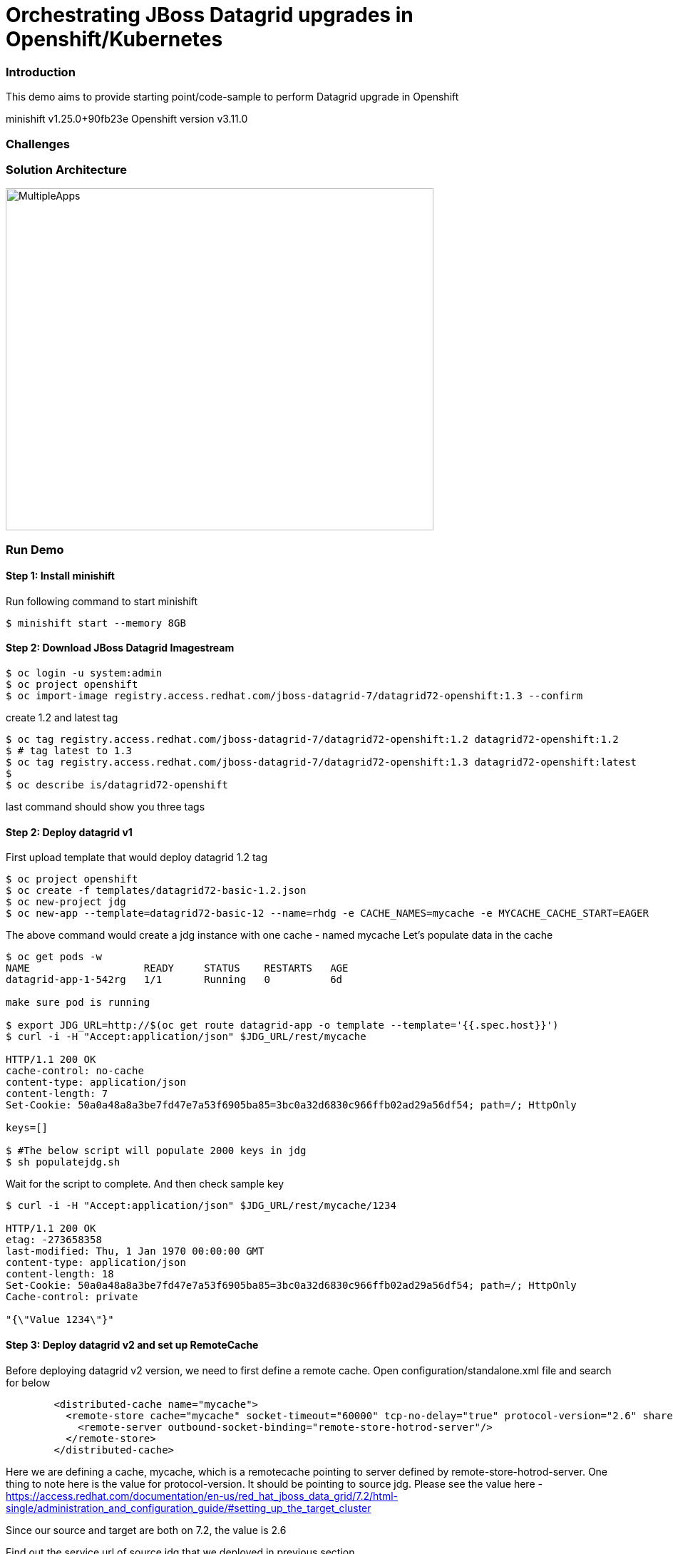 = Orchestrating JBoss Datagrid upgrades in Openshift/Kubernetes

=== Introduction

This demo aims to provide starting point/code-sample to perform Datagrid upgrade in Openshift

minishift v1.25.0+90fb23e
Openshift version v3.11.0

=== Challenges


=== Solution Architecture

image::docs/multiple_apps_strategy.png[MultipleApps, 600, 480]



=== Run Demo
==== Step 1: Install minishift
Run following command to start minishift
----
$ minishift start --memory 8GB
----

==== Step 2: Download JBoss Datagrid Imagestream
----
$ oc login -u system:admin
$ oc project openshift
$ oc import-image registry.access.redhat.com/jboss-datagrid-7/datagrid72-openshift:1.3 --confirm
----

create 1.2 and latest tag
----
$ oc tag registry.access.redhat.com/jboss-datagrid-7/datagrid72-openshift:1.2 datagrid72-openshift:1.2
$ # tag latest to 1.3
$ oc tag registry.access.redhat.com/jboss-datagrid-7/datagrid72-openshift:1.3 datagrid72-openshift:latest
$
$ oc describe is/datagrid72-openshift
----
last command should show you three tags

==== Step 2: Deploy datagrid v1

First upload template that would deploy datagrid 1.2 tag
----
$ oc project openshift
$ oc create -f templates/datagrid72-basic-1.2.json
$ oc new-project jdg
$ oc new-app --template=datagrid72-basic-12 --name=rhdg -e CACHE_NAMES=mycache -e MYCACHE_CACHE_START=EAGER
----

The above command would create a jdg instance with one cache - named mycache
Let's populate data in the cache
----
$ oc get pods -w
NAME                   READY     STATUS    RESTARTS   AGE
datagrid-app-1-542rg   1/1       Running   0          6d

make sure pod is running 

$ export JDG_URL=http://$(oc get route datagrid-app -o template --template='{{.spec.host}}')
$ curl -i -H "Accept:application/json" $JDG_URL/rest/mycache

HTTP/1.1 200 OK
cache-control: no-cache
content-type: application/json
content-length: 7
Set-Cookie: 50a0a48a8a3be7fd47e7a53f6905ba85=3bc0a32d6830c966ffb02ad29a56df54; path=/; HttpOnly

keys=[]

$ #The below script will populate 2000 keys in jdg
$ sh populatejdg.sh
----
Wait for the script to complete. And then check sample key
----
$ curl -i -H "Accept:application/json" $JDG_URL/rest/mycache/1234

HTTP/1.1 200 OK
etag: -273658358
last-modified: Thu, 1 Jan 1970 00:00:00 GMT
content-type: application/json
content-length: 18
Set-Cookie: 50a0a48a8a3be7fd47e7a53f6905ba85=3bc0a32d6830c966ffb02ad29a56df54; path=/; HttpOnly
Cache-control: private

"{\"Value 1234\"}"
----

==== Step 3: Deploy datagrid v2 and set up RemoteCache
Before deploying datagrid v2 version, we need to first define a remote cache. Open configuration/standalone.xml file and search for below

----
        <distributed-cache name="mycache">
          <remote-store cache="mycache" socket-timeout="60000" tcp-no-delay="true" protocol-version="2.6" shared="true" hotrod-wrapping="true" purge="false" passivation="false">
            <remote-server outbound-socket-binding="remote-store-hotrod-server"/>
          </remote-store>
        </distributed-cache>
----
Here we are defining a cache, mycache, which is a remotecache pointing to server defined by remote-store-hotrod-server. One thing to note here is the value for protocol-version. It should be pointing to source jdg. Please see the value here - https://access.redhat.com/documentation/en-us/red_hat_jboss_data_grid/7.2/html-single/administration_and_configuration_guide/#setting_up_the_target_cluster

Since our source and target are both on 7.2, the value is 2.6

Find out the service url of source jdg that we deployed in previous section

----
$ oc get svc/datagrid-app-hotrod
NAME                  TYPE        CLUSTER-IP       EXTERNAL-IP   PORT(S)     AGE
datagrid-app-hotrod   ClusterIP   172.30.232.114   <none>        11333/TCP   17m
----

Take the value (172.30.232.114) and replace in configuration/standalone.xml file. Search for "REPLACE SOURCE JDG SERIVCE URL" text and replace it with 172.30.232.114

----
Replace this

    <outbound-socket-binding name="remote-store-hotrod-server">
      <remote-destination host="<REPLACE SOURCE JDG SERIVCE URL>" port="11333"/>
    </outbound-socket-binding>

with 

    <outbound-socket-binding name="remote-store-hotrod-server">
      <remote-destination host="172.30.232.114" port="11333"/>
    </outbound-socket-binding>

----

Create a configmap

----
$ oc create configmap datagrid-config --from-file=./configuration/standalone.xml
----

We are now going to import a new template using which we would deploy new version of jdg. Open templates/datagrid72-extended.yaml file. Few things to note here -

1. We would need at least 2 replicas of the new cluster. We would do a rolling upgrade later on and we don't want to lose data then.
2. upgrade strategy is Rolling and not Recreate
3. spec.minReadySeconds is defined and assigned a value 60 (seconds). This is needed because when we do a rolling upgtade later, we want data to replicated to new jdg pod before an old pod is terminated
4. This template refers to 1.3 version of jdg

----
$ oc create -f templates/datagrid72-extended.yaml -n openshift
----

Deploy new jdg image now

----
$ oc new-app --template=datagrid72-extended
...
...
$ oc get pods -w
NAME                    READY     STATUS    RESTARTS   AGE
datagrid-app-1-542rg    1/1       Running   1          6d
datagrid-new-1-deploy   1/1       Running   0          1m
datagrid-new-1-jj7nm    1/1       Running   0          1m
datagrid-new-1-qqd8z    1/1       Running   0          1m
----

make sure "datagrid-new" pods are up and running
Fetch some data from the new jdg. It should refer to old jdg, retrieve the data and return.

----
$ export JDG_NEW_URL=http://$(oc get route datagrid-new -o template --template='{{.spec.host}}')
$ curl -i -H "Accept:application/json" $JDG_NEW_URL/rest/mycache/1

HTTP/1.1 200 OK
etag: 1207034047
last-modified: Thu, 1 Jan 1970 00:00:00 GMT
content-type: application/json
content-length: 15
Set-Cookie: 0b252f1a2910ff03ff01a2a50bb2bfe6=a7d44ba9a515db206c1477ad1ae19f91; path=/; HttpOnly
Cache-control: private

"{\"Value 1\"}"
----

Stop old jdg and retrieve value from new jdg. It should throw an error. 

----
$ oc scale dc datagrid-app --replicas=0
$ curl -i -H "Accept:application/json" $JDG_NEW_URL/rest/mycache/100
HTTP/1.1 500 Internal Server Error
content-length: 18
Set-Cookie: 0b252f1a2910ff03ff01a2a50bb2bfe6=9bf7ab5b0458fe0e2d5488c600274a51; path=/; HttpOnly

Connection refused
----

This is expected, because when key is not found in jdg new version, it tries to lazily load data from old version, however it is enable to contact the server. Let's start the old jdg and repopulate the data.

----
$ oc scale dc datagrid-app --replicas=1
$ # Run the next command only when pod is up and running
$ sh populatejdg.sh
$ # once completed, rerun the curl command again 
$ curl -i -H "Accept:application/json" $JDG_NEW_URL/rest/mycache/100

HTTP/1.1 200 OK
etag: -1344023297
last-modified: Thu, 1 Jan 1970 00:00:00 GMT
content-type: application/json
content-length: 17
Set-Cookie: 0b252f1a2910ff03ff01a2a50bb2bfe6=a7d44ba9a515db206c1477ad1ae19f91; path=/; HttpOnly
Cache-control: private

"{\"Value 100\"}"
----

==== Step 4: Migrate Data from old to new Datagrid

ssh into one of the new jdg pod 

----
$ oc get pods 
NAME                   READY     STATUS    RESTARTS   AGE
datagrid-app-1-mnbk2   1/1       Running   0          3m
datagrid-new-1-jj7nm   1/1       Running   0          12m
datagrid-new-1-qqd8z   1/1       Running   0          12m

$ # let's login to datagrid-new-1-jj7nm

$ oc rsh datagrid-new-1-jj7nm
sh-4.2$ /opt/datagrid/bin/cli.sh --connect controller=localhost:9990 -c "/subsystem=datagrid-infinispan/cache-container=clustered/distributed-cache=mycache:synchronize-data(migrator-name=hotrod)"
{"outcome" => "success"}

----

The above command has successfully replicated the data to new jdg.

==== Step 5: Rolling Upgrade and Move cache from RemoteCache to normal Cache

Give admin role to admin user first, so that you could see deployments in jdg project (you cannot login using system:admin user in web console.

1. Change mycache definition from

image::images/cm-orig-cache.png[OldCacheDef, 800, 480]

to 

image::images/cm-new-cache.png[NewCacheDef, 800, 480]

2. Change hot rod server from

image::images/cm-old-hotrod-server.png[OldHotRod, 800, 480]

to 

image::images/cm-new-hotrod-server.png[OldHotRod, 800, 480]


Once completed, roll out the new changes

----
$ oc rollout latest dc/datagrid-new
deploymentconfig.apps.openshift.io/datagrid-new rolled out

$ # See the status of new pods now. Run the following command below. you would notice that the new pod comes fast but then it waits for 60 seconds before one pod from old jdg is terminated. 
$ oc get pods -w
----


Once completed, you could now delete the old jdg. The new cache is not a remotecache anymore.

----
$ oc delete all -l app-rhdg
----

==== Step 6: Validate no data is lost

1. Validate that no data is lost. In case any key is missing, the below script will error out.

----
$ sh validatedata.sh
----

2. Validate that you could retrieve any non-existent key in new cache. In previous situation, the cache gave us an error because it didn't find the key and therefore looked at previous jdg to see if the key exists there.

----
$ curl -i -H "Accept:application/json" $JDG_NEW_URL/rest/mycache/3090
HTTP/1.1 404 Not Found
content-length: 0
Set-Cookie: 0b252f1a2910ff03ff01a2a50bb2bfe6=e4d1e657ce724f459649241962bf5da3; path=/; HttpOnly
----


=== Conclusion

